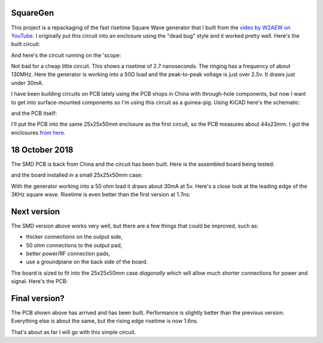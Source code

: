 SquareGen
=========

This project is a repackaging of the fast risetime Square Wave generator
that I built from the 
`video by W2AEW on YouTube <https://www.youtube.com/watch?v=9cP6w2odGUc>`_.
I originally put this circuit into an enclosure using the "dead bug" style
and it worked pretty well.  Here's the built circuit:

.. image:: IMG_5211.JPG

And here's the circuit running on the 'scope:

.. image:: DS1Z_QuickPrint3.png

Not bad for a cheap little circuit.  This shows a risetime of 2.7 nanoseconds.
The ringing has a frequency of about 130MHz.  Here the generator is working
into a 50Ω load and the peak-to-peak voltage is just over 2.5v.
It draws just under 30mA.

I have been building circuits on PCB lately using the PCB shops in China with
through-hole components, but now I want to get into surface-mounted components
so I'm using this circuit as a guinea-pig.  Using KiCAD here's the schematic:

.. image:: schematic.png

and the PCB itself:

.. image:: pcb.png

I'll put the PCB into the same 25x25x50mm enclosure as the first circuit, so the
PCB measures about 44x23mm.  I got the enclosures 
`from here <https://www.aliexpress.com/wholesale?catId=0&initiative_id=SB_20180825211723&SearchText=50x25x25mm+Extruded+Aluminum>`_.


18 October 2018
===============

The SMD PCB is back from China and the circuit has been built.  Here is the
assembled board being tested:

.. image:: IMG_5367.JPG

and the board installed in a small 25x25x50mm case:

.. image:: IMG_5427.JPG

With the generator working into a 50 ohm load it draws about 30mA at 5v.  Here's
a close look at the leading edge of the 3KHz square wave.  Risetime is even
better than the first version at 1.7ns:

.. image:: DS1Z_QuickPrint5.png

Next version
============

The SMD version above works very well, but there are a few things that could be
improved, such as:

* thicker connections on the output side,
* 50 ohm connections to the output pad,
* better power/RF connection pads,
* use a groundplane on the back side of the board.

The board is sized to fit into the 25x25x50mm case *diagonally* which will allow
much shorter connections for power and signal.  Here's the PCB:

.. image:: Version3PCB.png

Final version?
==============

The PCB shown above has arrived and has been built.  Performance is slightly better than the previous version.  Everything else is about the same, but the rising edge risetime is now 1.6ns.

.. image:: DS1Z_QuickPrint4.png

That's about as far I will go with this simple circuit.
